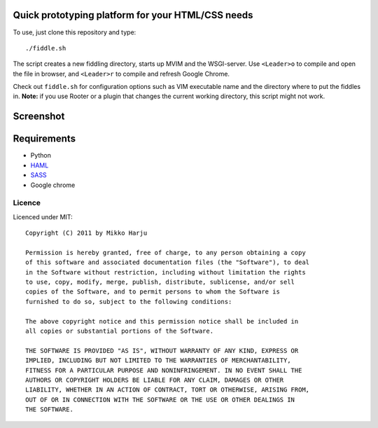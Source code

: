Quick prototyping platform for your HTML/CSS needs
==================================================

To use, just clone this repository and type::

./fiddle.sh

The script creates a new fiddling directory, starts up MVIM and the WSGI-server. Use ``<Leader>o`` to compile and open
the file in browser, and ``<Leader>r`` to compile and refresh Google Chrome.

Check out ``fiddle.sh`` for configuration options such as VIM executable name and the directory where to put the fiddles
in. **Note:** if you use Rooter or a plugin that changes the current working directory, this script might not work.

Screenshot
==========

.. image:: http://play.taiste.fi/stuf/vim-fiddle.png

Requirements
============

* Python
* HAML_
* SASS_
* Google chrome

.. _HAML: http://haml-lang.com/
.. _SASS: http://sass-lang.com/

Licence 
------- 
 
Licenced under MIT:: 
 
    Copyright (C) 2011 by Mikko Harju 
 
    Permission is hereby granted, free of charge, to any person obtaining a copy 
    of this software and associated documentation files (the "Software"), to deal 
    in the Software without restriction, including without limitation the rights 
    to use, copy, modify, merge, publish, distribute, sublicense, and/or sell 
    copies of the Software, and to permit persons to whom the Software is 
    furnished to do so, subject to the following conditions: 
 
    The above copyright notice and this permission notice shall be included in 
    all copies or substantial portions of the Software. 
 
    THE SOFTWARE IS PROVIDED "AS IS", WITHOUT WARRANTY OF ANY KIND, EXPRESS OR 
    IMPLIED, INCLUDING BUT NOT LIMITED TO THE WARRANTIES OF MERCHANTABILITY, 
    FITNESS FOR A PARTICULAR PURPOSE AND NONINFRINGEMENT. IN NO EVENT SHALL THE 
    AUTHORS OR COPYRIGHT HOLDERS BE LIABLE FOR ANY CLAIM, DAMAGES OR OTHER 
    LIABILITY, WHETHER IN AN ACTION OF CONTRACT, TORT OR OTHERWISE, ARISING FROM, 
    OUT OF OR IN CONNECTION WITH THE SOFTWARE OR THE USE OR OTHER DEALINGS IN 
    THE SOFTWARE. 


